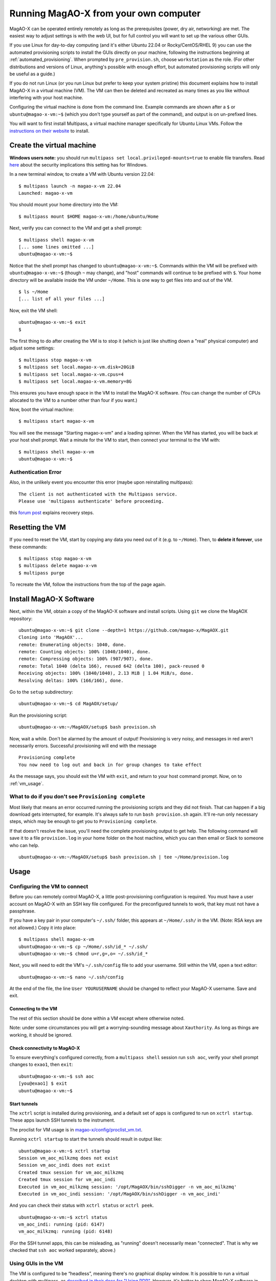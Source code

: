 Running MagAO-X from your own computer
======================================

MagAO-X can be operated entirely remotely as long as the prerequisites (power, dry air, networking) are met. The easiest way to adjust settings is with the web UI, but for full control you will want to set up the various other GUIs.

If you use Linux for day-to-day computing (and it's either Ubuntu 22.04 or Rocky/CentOS/RHEL 9) you can use the automated provisioning scripts to install the GUIs directly on your machine, following the instructions beginning at :ref:`automated_provisioning`. When prompted by ``pre_provision.sh``, choose ``workstation`` as the role. (For other distributions and versions of Linux, anything's possible with enough effort, but automated provisioning scripts will only be useful as a guide.)

If you do not run Linux (or you run Linux but prefer to keep your system pristine) this document explains how to install MagAO-X in a virtual machine (VM). The VM can then be deleted and recreated as many times as you like without interfering with your host machine.

Configuring the virtual machine is done from the command line. Example commands are shown after a ``$`` or ``ubuntu@magao-x-vm:~$`` (which you don't type yourself as part of the command), and output is on un-prefixed lines.

You will want to first install Multipass, a virtual machine manager specifically for Ubuntu Linux VMs. Follow the `instructions on their website <https://multipass.run/install>`_ to install.

Create the virtual machine
--------------------------

**Windows users note:** you should run ``multipass set local.privileged-mounts=true`` to enable file transfers. Read `here <https://multipass.run/docs/privileged-mounts>`_ about the security implications this setting has for Windows.

In a new terminal window, to create a VM with Ubuntu version 22.04::

   $ multipass launch -n magao-x-vm 22.04
   Launched: magao-x-vm

You should mount your home directory into the VM::

   $ multipass mount $HOME magao-x-vm:/home/ubuntu/Home

Next, verify you can connect to the VM and get a shell prompt::

   $ multipass shell magao-x-vm
   [... some lines omitted ...]
   ubuntu@magao-x-vm:~$

Notice that the shell prompt has changed to ``ubuntu@magao-x-vm:~$``. Commands within the VM will be prefixed with ``ubuntu@magao-x-vm:~$`` (though ``~`` may change), and "host" commands will continue to be prefixed with ``$``. Your home directory will be available inside the VM under ``~/Home``. This is one way to get files into and out of the VM. ::

   $ ls ~/Home
   [... list of all your files ...]

Now, exit the VM shell::

   ubuntu@magao-x-vm:~$ exit
   $

The first thing to do after creating the VM is to stop it (which is just like shutting down a "real" physical computer) and adjust some settings::

   $ multipass stop magao-x-vm
   $ multipass set local.magao-x-vm.disk=20GiB
   $ multipass set local.magao-x-vm.cpus=4
   $ multipass set local.magao-x-vm.memory=8G

This ensures you have enough space in the VM to install the MagAO-X software. (You can change the number of CPUs allocated to the VM to a number other than four if you want.)

Now, boot the virtual machine::

   $ multipass start magao-x-vm

You will see the message "Starting magao-x-vm" and a loading spinner. When the VM has started, you will be back at your host shell prompt. Wait a minute for the VM to start, then connect your terminal to the VM with::

   $ multipass shell magao-x-vm
   ubuntu@magao-x-vm:~$

Authentication Error
~~~~~~~~~~~~~~~~~~~~
Also, in the unlikely event you encounter this error (maybe upon reinstalling multipass)::

   The client is not authenticated with the Multipass service.
   Please use 'multipass authenticate' before proceeding.

this `forum post <https://discourse.ubuntu.com/t/unable-to-authorize-the-client-and-cannot-set-a-passphrase-workaround/28321>`_ explains recovery steps.


Resetting the VM
----------------

If you need to reset the VM, start by copying any data you need out of it (e.g. to ``~/Home``). Then, to **delete it forever**, use these commands::

   $ multipass stop magao-x-vm
   $ multipass delete magao-x-vm
   $ multipass purge

To recreate the VM, follow the instructions from the top of the page again.

.. _sw_install:

Install MagAO-X Software
------------------------

Next, within the VM, obtain a copy of the MagAO-X software and install scripts. Using ``git`` we clone the MagAOX repository::

   ubuntu@magao-x-vm:~$ git clone --depth=1 https://github.com/magao-x/MagAOX.git
   Cloning into 'MagAOX'...
   remote: Enumerating objects: 1040, done.
   remote: Counting objects: 100% (1040/1040), done.
   remote: Compressing objects: 100% (907/907), done.
   remote: Total 1040 (delta 166), reused 642 (delta 100), pack-reused 0
   Receiving objects: 100% (1040/1040), 2.13 MiB | 1.04 MiB/s, done.
   Resolving deltas: 100% (166/166), done.

Go to the ``setup`` subdirectory::

   ubuntu@magao-x-vm:~$ cd MagAOX/setup/

Run the provisioning script::

   ubuntu@magao-x-vm:~/MagAOX/setup$ bash provision.sh

Now, wait a while. Don't be alarmed by the amount of output! Provisioning is very
noisy, and messages in red aren't necessarily errors. Successful
provisioning will end with the message

::

   Provisioning complete
   You now need to log out and back in for group changes to take effect

As the message says, you should exit the VM with ``exit``, and return to your host command prompt. Now, on to :ref:`vm_usage`.

What to do if you don't see ``Provisioning complete``
~~~~~~~~~~~~~~~~~~~~~~~~~~~~~~~~~~~~~~~~~~~~~~~~~~~~~

Most likely that means an error occurred running the provisioning
scripts and they did not finish. That can happen if a big download gets
interrupted, for example. It's always safe to run ``bash provision.sh``
again. It'll re-run only necessary steps, which may be enough to get you to
``Provisioning complete``.

If that doesn't resolve the issue, you'll need the complete provisioning
output to get help. The following command will save it to a file
``provision.log`` in your home folder on the host machine, which you can then email or Slack to someone who can help. ::

   ubuntu@magao-x-vm:~/MagAOX/setup$ bash provision.sh | tee ~/Home/provision.log


.. _vm_usage:

Usage
-----

Configuring the VM to connect
~~~~~~~~~~~~~~~~~~~~~~~~~~~~~

Before you can remotely control MagAO-X, a little post-provisioning
configuration is required. You must have a user account on MagAO-X with
an SSH key file configured. For the preconfigured tunnels to work, that key must not have a passphrase.

If you have a key pair in your computer's ``~/.ssh/`` folder, this appears at ``~/Home/.ssh/`` in the VM. (Note: RSA keys are not allowed.) Copy it into place::


   $ multipass shell magao-x-vm
   ubuntu@magao-x-vm:~$ cp ~/Home/.ssh/id_* ~/.ssh/
   ubuntu@magao-x-vm:~$ chmod u=r,g=,o= ~/.ssh/id_*

Next, you will need to edit the VM's ``~/.ssh/config`` file to add your username. Still within the VM, open a text editor::

   ubuntu@magao-x-vm:~$ nano ~/.ssh/config

At the end of the file, the line ``User YOURUSERNAME`` should be changed to reflect your MagAO-X username. Save and exit.

Connecting to the VM
^^^^^^^^^^^^^^^^^^^^

The rest of this section should be done within a VM except where otherwise noted.

Note: under some circumstances you will get a worrying-sounding message about ``Xauthority``. As long as things are working, it should be ignored.

.. _check_vm_connectivity:

Check connectivity to MagAO-X
^^^^^^^^^^^^^^^^^^^^^^^^^^^^^

To ensure everything's configured correctly, from a ``multipass shell``
session run ``ssh aoc``, verify your shell prompt changes to ``exao1``, then ``exit``::

   ubuntu@magao-x-vm:~$ ssh aoc
   [you@exao1] $ exit
   ubuntu@magao-x-vm:~$

Start tunnels
^^^^^^^^^^^^^

The ``xctrl`` script is installed during provisioning, and a default set
of apps is configured to run on ``xctrl startup``. These apps launch SSH
tunnels to the instrument.

The proclist for VM usage is in
`magao-x/config/proclist_vm.txt <https://github.com/magao-x/config/blob/master/proclist_vm.txt>`__.

Running ``xctrl startup`` to start the tunnels should result in output
like::

   ubuntu@magao-x-vm:~$ xctrl startup
   Session vm_aoc_milkzmq does not exist
   Session vm_aoc_indi does not exist
   Created tmux session for vm_aoc_milkzmq
   Created tmux session for vm_aoc_indi
   Executed in vm_aoc_milkzmq session: '/opt/MagAOX/bin/sshDigger -n vm_aoc_milkzmq'
   Executed in vm_aoc_indi session: '/opt/MagAOX/bin/sshDigger -n vm_aoc_indi'

And you can check their status with ``xctrl status`` or ``xctrl peek``.

::

   ubuntu@magao-x-vm:~$ xctrl status
   vm_aoc_indi: running (pid: 6147)
   vm_aoc_milkzmq: running (pid: 6148)

(For the SSH tunnel apps, this can be misleading, as "running" doesn't necessarily mean "connected". That is why we checked that ``ssh aoc`` worked separately, above.)

Using GUIs in the VM
~~~~~~~~~~~~~~~~~~~~

The VM is configured to be “headless”, meaning there's no graphical display window. It is possible to run a virtual desktop with multipass, as `described in their docs for "Using RDP" <https://multipass.run/docs/set-up-a-graphical-interface#heading--using-rdp>`_. However, it's better to show MagAO-X software in windows that you can move around like other applications on your computer.

The way to do this is with X11 (the `next section <https://multipass.run/docs/set-up-a-graphical-interface#heading--using-x11-forwarding>`_ of their docs). Most Linux systems support X11 applications by default, but you will need to install `XQuartz <https://www.xquartz.org/>`__ on macOS, if you haven't already.

Windows users should consult the `Multipass docs <https://multipass.run/docs/set-up-a-graphical-interface#heading--x11-on-windows>`_ for their options. It appears that VcXsrv is the most up-to-date free option for a Windows X11 server, downloadable `here <https://github.com/marchaesen/vcxsrv/releases/download/21.1.10/vcxsrv-64.21.1.10.0.installer.exe>`_.

If you're unfamiliar with SSH X forwarding, the short version is that
the app runs on the VM but the window pops up like any other window on
your own computer (the host). SSH (i.e. ``multipass shell``) is the
transport that moves information about the window like mouse clicks and keypresses back and forth to the
GUI app, which lives inside the VM.

.. code:: text

   +------------------------------------------+
   |                  +----------------------+|
   |    Host OS       |          VM          ||
   |                  |                      ||
   |  [GUI window] <-SSH-> [MagAO-X GUI app] ||
   |                  +----------------------+|
   +------------------------------------------+

Assuming you have an SSH key on your host computer already, we need to teach multipass about it. Back on the host computer, we do::

   $ multipass exec magao-x-vm -- bash -c "echo `cat ~/.ssh/id_ed25519.pub` >> ~/.ssh/authorized_keys"

(Note the difference between the backtick quote and the straight single quote is important here.)

This adds the key as an authorized one for connecting to the VM. (We were connecting a different way when we did ``multipass shell`` earlier.)

The following incantation will connect a GUI-capable SSH session to your multipass VM and leave you at a VM prompt::

   $ ssh -Y ubuntu@$(multipass exec magao-x-vm -- hostname -I | awk '{ print $1 }' )
   ubuntu@magao-x-vm:~$

(If prompted with ``Are you sure you want to continue connecting (yes/no/[fingerprint])?`` just say ``yes``.)

So, to start the ``coronAlignGUI``, you could do...

::

   $ ssh -Y ubuntu@$(multipass exec magao-x-vm -- hostname -I | awk '{ print $1 }' )
   ubuntu@magao-x-vm:~$ coronAlignGUI

…and the coronagraph alignment GUI will come up like any other window on
your host machine.

Be careful! Anything you do with these GUIs **controls the real
instrument** (which is sort of the point, but it bears reiterating).

Viewing camera outputs
~~~~~~~~~~~~~~~~~~~~~~

The realtime image viewer ``rtimv`` is built during provisioning. To get
up-to-date imagery from the instrument, we can use
`jaredmales/milkzmq <https://github.com/jaredmales/milkzmq>`__, a set of
programs that relay shared memory image buffers from one computer to
another.

The AOC workstation runs a ``mzmqServer`` process that re-serves the
images it replicates from the rest of the instrument using compression
and a limit of 1 FPS. This ensures it doesn't overwhelm your home
internet connection.

(Napkin math: 1024 \* 1024 \* 16 bit, or one ``camsci1`` frame, is ~2
MB. 2 MByte / second is 16 Mbit / second, more than compressed HD video
streams. And that's just one camera!)

The list of images re-served by AOC is kept in
``/opt/MagAOX/config/mzmqServerAOC.conf`` (`view on
GitHub <https://github.com/magao-x/config/blob/master/mzmqServerAOC.conf>`__).

Establish a milkzmq connection for the cameras you want
^^^^^^^^^^^^^^^^^^^^^^^^^^^^^^^^^^^^^^^^^^^^^^^^^^^^^^^

After confirming the tunnel ``vm_aoc_milkzmq`` is running
(``xctrl status``), start a ``milkzmqClient``. For this example we'll
connect to ``camwfs`` and ``camwfs_dark``:

::

   ubuntu@magao-x-vm:~$ milkzmqClient -p 9000 localhost camwfs camwfs_dark &

(We've used ``&`` at the end of the command to background the client, so
just hit enter again to get a normal prompt back after its startup
messages.)

Launch rtimv
^^^^^^^^^^^^

The configuration in ``/opt/MagAOX/config`` includes ``rtimv`` config
files named for the various cameras (see the ``shmim_name`` options in
those files for hints about which images to replicate for a given
camera).

Start the viewer with

::

   ubuntu@magao-x-vm:~$ rtimv -c rtimv_camwfs.conf

and it should pop up a window like this:

.. figure:: example_rtimv_xrif2shmim.png
   :alt: Example of rtimv viewer with 4 wavefront sensor pupils

   Example of rtimv viewer with 4 wavefront sensor pupils

For instructions on rtimv, consult its `user
guide <https://github.com/jaredmales/rtimv/blob/master/doc/UserGuide.md#rtimv>`__.
